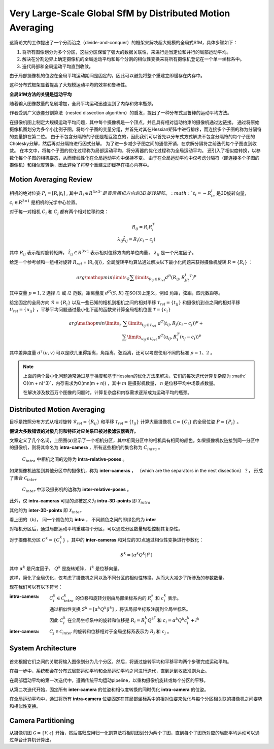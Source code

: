 Very Large-Scale Global SfM by Distributed Motion Averaging
==============================================================

这篇论文的工作提出了一个分而治之（divide-and-conquer）的框架来解决超大规模的全局式SfM，具体步骤如下：

1. 将所有图像划分为多个分区，这些分区保留了强大的数据关联性，来进行适当定位和并行的局部运动平均。

2. 解决在分割边界上确定摄像机的全局运动平均和每个分割的相似性变换来将所有摄像机登记在一个单一坐标系中。

3. 迭代局部和全局运动平均直到收敛。

由于局部摄像机的位姿在全局平均运动期间是固定的，因此可以避免将整个重建立即缓存在内存中。

这种分布式框架显着提高了大规模运动平均的效率和鲁棒性。

**全局SfM方法的关键是运动平均**

随着输入图像数量的急剧增加，全局平均运动迅速达到了内存和效率瓶颈。

作者受到广义嵌套分割算法（nested dissection algorithm）的启发，提出了一种分布式且鲁棒的运动平均方法。

在摄像机图上制定大规模运动平均问题，其中每个摄像机是一个顶点，并且具有相对运动约束的摄像机通过边链接。
通过将原始摄像机图划分为多个小比例子图，将每个子图的变量分组，并首先对其在Hessian矩阵中进行排序，而连接多个子图的称为分隔符的变量排在第二位。
由于不包含分隔符的子图是相互独立的，因此我们可以首先以分布式方式解决不包含分隔符的每个子图的Cholesky分解，然后再对分隔符进行因式分解。
为了进一步减少子图之间的通信开销，在求解分隔符之前迭代每个子图直到收敛。
在本文中，将每个子图的优化过程称为局部运动平均，将分离器的优化过程称为全局运动平均。
还引入了相似度转换，以参数化每个子图的相机姿态，从而使线性化在全局运动平均中保持不变。
由于在全局运动平均中仅考虑分隔符（即连接多个子图的摄像机）和相似度转换，因此避免了将整个重建立即缓存在核心内存中。

Motion Averaging Review
------------------------------------

相机的绝对位姿 :math:`P_i = [R_i|t_i]` , 其中 :math:`R_i \in R^{3\times 3}`是表示相机方向的3D旋转矩阵。 :math:`t_i = -R_ic_i` 是3D旋转向量， :math:`c_i \in R^{3 \times 1}` 是相机的光学中心位置。

对于每一对相机 :math:`C_i` 和  :math:`C_j` 都有两个相对位移约束：

.. math::

   R_{ij} = R_i R_i^T\\
   \lambda_{ij} \hat{t}_{ij} = R_i(c_i - c_j)

其中 :math:`R_ij` 表示相对旋转矩阵， :math:`\hat{t}_{ij} \in R^{3\times 1}` 表示相对位移方向的单位向量， :math:`\lambda_{ij}` 是一个尺度因子。

给定一个参考帧和一组相对旋转 :math:`R_{rel}`  = \{R_{ij}\}，全局旋转平均算法通过解决以下最小化问题来获得摄像机旋转 :math:`R = \{R_i\}` ：

.. math::

   arg \mathop{min}\limits_{\mathcal{R}} \sum\limits_{R_{ij} \in R_{rel}} d^R(R_{ij}, R_jR_i^T)^p

其中变量 :math:`p = 1,2` 选择 :math:`\mathcal{l}1` 或 :math:`\mathcal{l}2` 范数，距离量度 :math:`d^R(S,R)` 在SO(3)上定义，例如 角距，弦距，四元数距等。

给定固定的全局方向 :math:`\mathcal{R} = \{R_i\}` 以及一些已知的相机到相机之间的相对平移  :math:`\mathcal{T}_{rel} = \{t_{ij}\}` 和摄像机到点之间的相对平移 :math:`\mathcal{U}_{rel} = \{u_{ij}\}` ，平移平均问题通过最小化下面的函数来计算全局相机位置 :math:`\mathcal{T} = \{c_i\}`

.. math::

   \begin{eqnarray}
   arg \mathop{min}\limits_{\mathcal{T}} &\sum\limits_{t_{ij} \in \mathcal{T}_rel}& d^T(t_{ij}, R_j(c_i - c_j))^p + \\
   &\sum\limits_{u_{ij} \in \mathcal{U}_rel}& d^T(u_{ij}, R_i^T(x_j - c_i))^p
   \end{eqnarray}

其中差异度量  :math:`d^T(u,v)` 可以是欧几里得距离，角距离，弦距离，还可以考虑使用不同的标准 :math:`p = 1、2` 。

.. note::

   上面的两个最小化问题通常通过基于梯度和基于Hessian的优化方法来解决，它们的每次迭代计算复杂度为 :math:` O((m + n)^3)`，内存需求为O(mn(m + n)) ，其中 :math:`m` 是摄影机数量， :math:`n` 是位移平均中场景点数量。

   在解决涉及数百万个图像的问题时，计算复杂度和内存需求逐渐成为运动平均的瓶颈。


Distributed Motion Averaging
------------------------------

目标是按照分布方式从相对旋转 :math:`\mathcal{R}_{rel} = \{R_{ij}\}` 和平移 :math:`\mathcal{T}_{rel} = \{t_{ij}\}` 计算大量摄像机 :math:`\mathcal{C} = \{C_i\}` 的全局位姿  :math:`P = \{P_i\}` 。

**假设大多数错误的对极几何和特征对应关系已被对极滤波器丢弃。**

.. figure::1.jpg
   :figclass: align-center

文章定义了几个名词，上图图(a)显示了一个相机分区，其中相同分区中的相机具有相同的颜色。如果摄像机仅链接到同一分区中的摄像机，则将其命名为 **intra-camera** ，所有这些相机的集合称为 :math:`C_{intra}` 。

 :math:`C_{intra}` 中相机之间的边称为 **intra-relative-poses** 。

如果摄像机链接到其他分区中的摄像机，称为 **inter-cameras** ， （which are the separators in the nest dissection）？， 形成了集合 :math:`\mathcal{C}_{inter}`

 :math:`C_{inter}` 中涉及摄影机的边称为 **inter-relative-poses** 。

此外，仅 **intra-cameras** 可见的点被定义为 **intra-3D-points** 即 :math:`\mathcal{X}_{intra}`

其他的为 **inter-3D-points** 即 :math:`\mathcal{X}_{inter}`

看上图的（b）， 同一个颜色的为 **intra** ， 不同颜色之间的即绿色的为 **inter**

对相机分区后，通过局部运动平均重建每个分区，可以通过分区数量轻松控制其复杂性。

对于摄像机分区 :math:`C^k = \{C_i^k\}` ，其中的 **inter-cameras** 和对应的3D点通过相似性变换进行参数化：

.. math::

   S^k = [\alpha^k Q^k | l^k]

其中 :math:`\alpha^k` 是尺度因子， :math:`Q^k` 是旋转矩阵， :math:`I^k` 是位移向量。

这样，简化了全局优化，仅考虑了摄像机之间以及不同分区的相似性转换，从而大大减少了所涉及的参数数量。

现在我们可以有以下符号：

:intra-camera:

   :math:`C_i^k \in \mathcal{C}^k_{intra}` 的位移和旋转分别由局部坐标系内的 :math:`R^k_i` 和 :math:`c_i^k` 表示。

   通过相似性变换 :math:`S^k = [\alpha^k Q^k | l^k]` ，将该局部坐标系注册到全局坐标系。

   因此 :math:`C_i^k` 在全局坐标系中的旋转和位移是  :math:`R_i = R_i^k Q^{k^T}`  和 :math:`c_i = \alpha^k Q^k c_i^k + l^k`

:inter-camera:

   :math:`C_j\in \mathcal{C}_{inter}` 的旋转和位移相对于全局坐标系表示为 :math:`R_j` 和 :math:`c_j` 。

System Architecture
---------------------

.. figure:: 2.jpg
   :figclass: align-center

首先根据它们之间的关联将输入图像划分为几个分区，然后，将通过旋转平均和平移平均两个步骤完成运动平均。

在每一步中，系统都会在分布式局部运动平均和全局运动平均之间进行迭代，直到达到收敛准则为止。

在局部运动平均的第一次迭代中，遵循传统平均运动pipeline，以重构摄像机旋转或每个分区的平移。

从第二次迭代开始，固定所有 **inter-camera** 的位姿和相似度转换的同时优化 **intra-camera** 的位姿。

在全局运动平均中，通过将所有 **intra-camera** 位姿固定在其局部坐标系中的相对位姿来优化与每个分区相关联的摄像机之间姿势和相似性变换。

Camera Partitioning
--------------------
从摄像机图 :math:`\mathcal{G} = \{\mathcal{V},\mathcal{\epsilon}\}` 开始，然后递归应用归一化割算法将相机图划分为两个子图，直到每个子图所对应的局部平均运动可以通过单台计算机计算出。